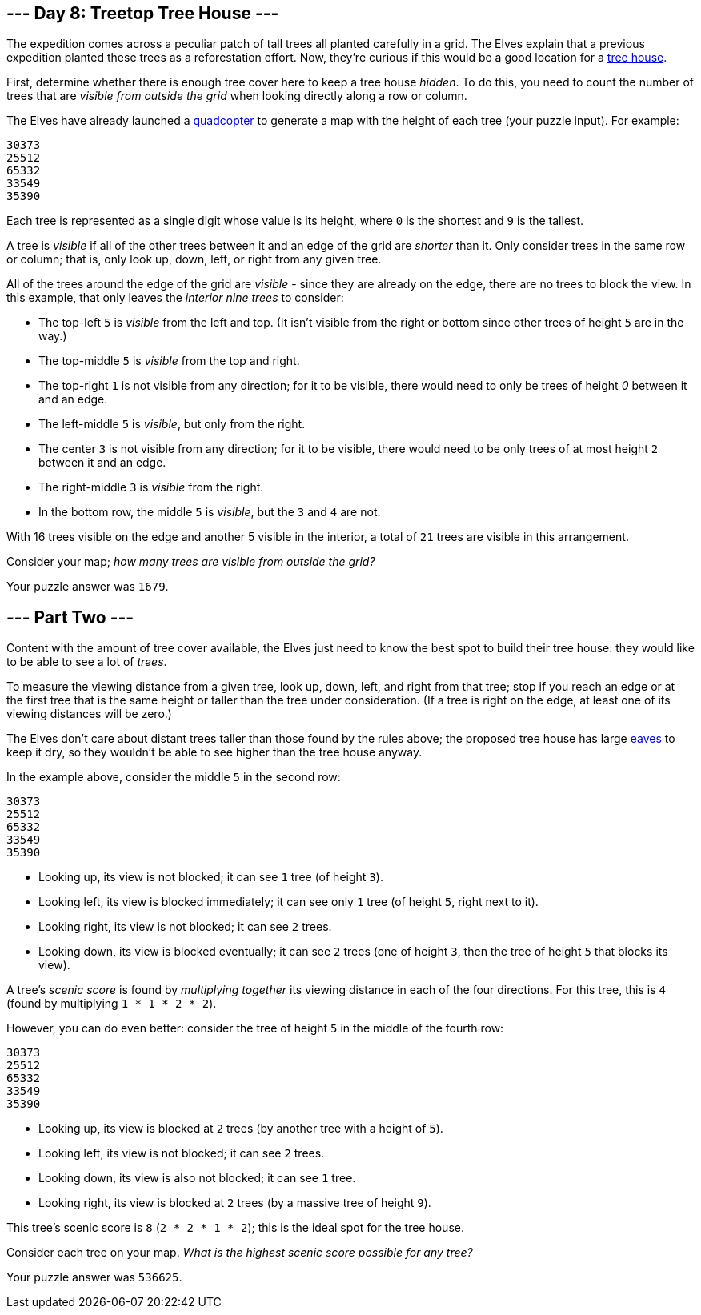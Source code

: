 == --- Day 8: Treetop Tree House ---

The expedition comes across a peculiar patch of tall trees all planted carefully in a grid. The Elves explain that a previous expedition planted these trees as a reforestation effort. Now, they're curious if this would be a good location for a https://en.wikipedia.org/wiki/Tree_house[tree house].

First, determine whether there is enough tree cover here to keep a tree house _hidden_. To do this, you need to count the number of trees that are _visible from outside the grid_ when looking directly along a row or column.

The Elves have already launched a https://en.wikipedia.org/wiki/Quadcopter[quadcopter] to generate a map with the height of each tree (your puzzle input). For example:

....
30373
25512
65332
33549
35390
....

Each tree is represented as a single digit whose value is its height, where `+0+` is the shortest and `+9+` is the tallest.

A tree is _visible_ if all of the other trees between it and an edge of the grid are _shorter_ than it. Only consider trees in the same row or column; that is, only look up, down, left, or right from any given tree.

All of the trees around the edge of the grid are _visible_ - since they are already on the edge, there are no trees to block the view. In this example, that only leaves the _interior nine trees_ to consider:

* The top-left `+5+` is _visible_ from the left and top. (It isn't visible from the right or bottom since other trees of height `+5+` are in the way.)
* The top-middle `+5+` is _visible_ from the top and right.
* The top-right `+1+` is not visible from any direction; for it to be visible, there would need to only be trees of height _0_ between it and an edge.
* The left-middle `+5+` is _visible_, but only from the right.
* The center `+3+` is not visible from any direction; for it to be visible, there would need to be only trees of at most height `+2+` between it and an edge.
* The right-middle `+3+` is _visible_ from the right.
* In the bottom row, the middle `+5+` is _visible_, but the `+3+` and `+4+` are not.

With 16 trees visible on the edge and another 5 visible in the interior, a total of `+21+` trees are visible in this arrangement.

Consider your map; _how many trees are visible from outside the grid?_

Your puzzle answer was `+1679+`.

[[part2]]
== --- Part Two ---

Content with the amount of tree cover available, the Elves just need to know the best spot to build their tree house: they would like to be able to see a lot of _trees_.

To measure the viewing distance from a given tree, look up, down, left, and right from that tree; stop if you reach an edge or at the first tree that is the same height or taller than the tree under consideration. (If a tree is right on the edge, at least one of its viewing distances will be zero.)

The Elves don't care about distant trees taller than those found by the rules above; the proposed tree house has large https://en.wikipedia.org/wiki/Eaves[eaves] to keep it dry, so they wouldn't be able to see higher than the tree house anyway.

In the example above, consider the middle `+5+` in the second row:

....
30373
25512
65332
33549
35390
....

* Looking up, its view is not blocked; it can see `+1+` tree (of height `+3+`).
* Looking left, its view is blocked immediately; it can see only `+1+` tree (of height `+5+`, right next to it).
* Looking right, its view is not blocked; it can see `+2+` trees.
* Looking down, its view is blocked eventually; it can see `+2+` trees (one of height `+3+`, then the tree of height `+5+` that blocks its view).

A tree's _scenic score_ is found by _multiplying together_ its viewing distance in each of the four directions. For this tree, this is `+4+` (found by multiplying `+1 * 1 * 2 * 2+`).

However, you can do even better: consider the tree of height `+5+` in the middle of the fourth row:

....
30373
25512
65332
33549
35390
....

* Looking up, its view is blocked at `+2+` trees (by another tree with a height of `+5+`).
* Looking left, its view is not blocked; it can see `+2+` trees.
* Looking down, its view is also not blocked; it can see `+1+` tree.
* Looking right, its view is blocked at `+2+` trees (by a massive tree of height `+9+`).

This tree's scenic score is `+8+` (`+2 * 2 * 1 * 2+`); this is the ideal spot for the tree house.

Consider each tree on your map. _What is the highest scenic score possible for any tree?_

Your puzzle answer was `+536625+`.

